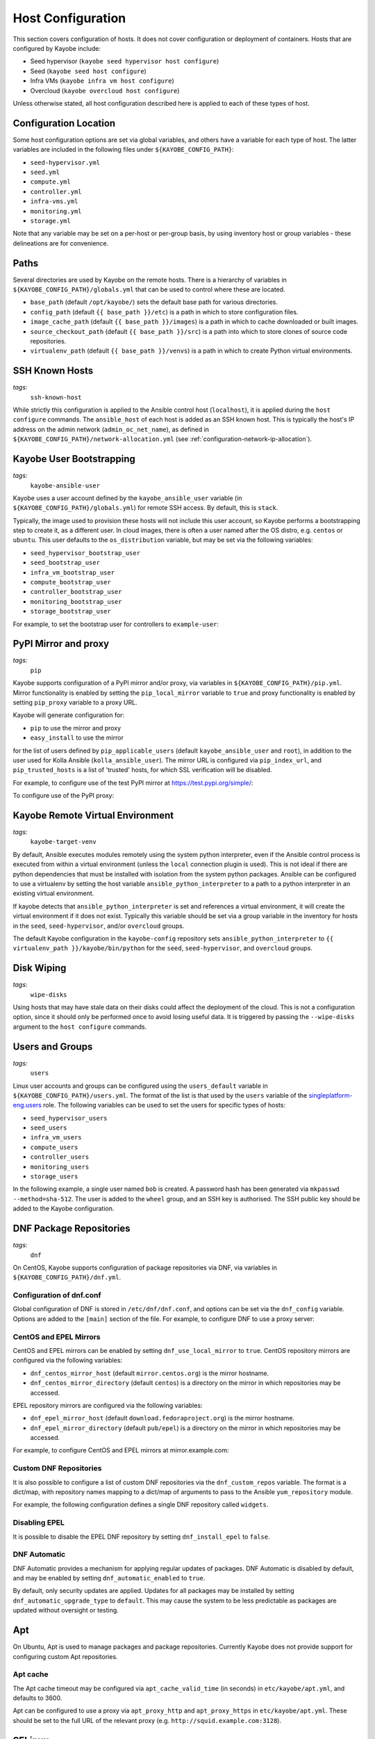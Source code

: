 .. _configuration-hosts:

==================
Host Configuration
==================

This section covers configuration of hosts. It does not cover configuration or
deployment of containers. Hosts that are configured by Kayobe include:

* Seed hypervisor (``kayobe seed hypervisor host configure``)
* Seed (``kayobe seed host configure``)
* Infra VMs (``kayobe infra vm host configure``)
* Overcloud (``kayobe overcloud host configure``)

Unless otherwise stated, all host configuration described here is applied to
each of these types of host.

.. seealso:: Ansible tags for limiting the scope of Kayobe commands are
             included under the relevant sections of this page
             (for more information see :ref:`usage-tags`).

Configuration Location
======================

Some host configuration options are set via global variables, and others have a
variable for each type of host. The latter variables are included in the
following files under ``${KAYOBE_CONFIG_PATH}``:

* ``seed-hypervisor.yml``
* ``seed.yml``
* ``compute.yml``
* ``controller.yml``
* ``infra-vms.yml``
* ``monitoring.yml``
* ``storage.yml``

Note that any variable may be set on a per-host or per-group basis, by using
inventory host or group variables - these delineations are for convenience.

Paths
=====

Several directories are used by Kayobe on the remote hosts. There is a
hierarchy of variables in ``${KAYOBE_CONFIG_PATH}/globals.yml`` that can be
used to control where these are located.

* ``base_path`` (default ``/opt/kayobe/``) sets the default base path for
  various directories.
* ``config_path`` (default ``{{ base_path }}/etc``) is a path in which to store
  configuration files.
* ``image_cache_path`` (default ``{{ base_path }}/images``) is a path in which
  to cache downloaded or built images.
* ``source_checkout_path`` (default ``{{ base_path }}/src``) is a path into
  which to store clones of source code repositories.
* ``virtualenv_path`` (default ``{{ base_path }}/venvs``) is a path in which to
  create Python virtual environments.

SSH Known Hosts
===============
*tags:*
  | ``ssh-known-host``

While strictly this configuration is applied to the Ansible control host
(``localhost``), it is applied during the ``host configure`` commands.
The ``ansible_host`` of each host is added as an SSH known host. This is
typically the host's IP address on the admin network (``admin_oc_net_name``),
as defined in ``${KAYOBE_CONFIG_PATH}/network-allocation.yml`` (see
:ref:`configuration-network-ip-allocation`).

Kayobe User Bootstrapping
=========================
*tags:*
  | ``kayobe-ansible-user``

Kayobe uses a user account defined by the ``kayobe_ansible_user`` variable (in
``${KAYOBE_CONFIG_PATH}/globals.yml``) for remote SSH access. By default, this
is ``stack``.

Typically, the image used to provision these hosts will not include this user
account, so Kayobe performs a bootstrapping step to create it, as a different
user. In cloud images, there is often a user named after the OS distro, e.g.
``centos`` or ``ubuntu``. This user defaults to the ``os_distribution``
variable, but may be set via the following variables:

* ``seed_hypervisor_bootstrap_user``
* ``seed_bootstrap_user``
* ``infra_vm_bootstrap_user``
* ``compute_bootstrap_user``
* ``controller_bootstrap_user``
* ``monitoring_bootstrap_user``
* ``storage_bootstrap_user``

For example, to set the bootstrap user for controllers to ``example-user``:

.. code-block:: yaml
   :caption: ``controllers.yml``

   controller_bootstrap_user: example-user

PyPI Mirror and proxy
=====================
*tags:*
  | ``pip``

Kayobe supports configuration of a PyPI mirror and/or proxy, via variables in
``${KAYOBE_CONFIG_PATH}/pip.yml``.
Mirror functionality is enabled by setting the ``pip_local_mirror`` variable to
``true`` and proxy functionality is enabled by setting ``pip_proxy`` variable
to a proxy URL.

Kayobe will generate configuration for:

* ``pip`` to use the mirror and proxy
* ``easy_install`` to use the mirror

for the list of users defined by ``pip_applicable_users`` (default
``kayobe_ansible_user`` and ``root``), in addition to the user used for Kolla
Ansible (``kolla_ansible_user``). The mirror URL is configured via
``pip_index_url``, and ``pip_trusted_hosts`` is a list of 'trusted' hosts, for
which SSL verification will be disabled.

For example, to configure use of the test PyPI mirror at
https://test.pypi.org/simple/:

.. code-block:: yaml
   :caption: ``pip.yml``

   pip_local_mirror: true
   pip_index_url: https://test.pypi.org/simple/

To configure use of the PyPI proxy:

.. code-block:: yaml
   :caption: ``pip.yml``

   pip_proxy: http://your_proxy_server:3128


Kayobe Remote Virtual Environment
=================================
*tags:*
  | ``kayobe-target-venv``

By default, Ansible executes modules remotely using the system python
interpreter, even if the Ansible control process is executed from within a
virtual environment (unless the ``local`` connection plugin is used).
This is not ideal if there are python dependencies that must be installed
with isolation from the system python packages. Ansible can be configured to
use a virtualenv by setting the host variable ``ansible_python_interpreter``
to a path to a python interpreter in an existing virtual environment.

If kayobe detects that ``ansible_python_interpreter`` is set and references a
virtual environment, it will create the virtual environment if it does not
exist. Typically this variable should be set via a group variable in the
inventory for hosts in the ``seed``, ``seed-hypervisor``, and/or ``overcloud``
groups.

The default Kayobe configuration in the ``kayobe-config`` repository sets
``ansible_python_interpreter`` to ``{{ virtualenv_path }}/kayobe/bin/python``
for the ``seed``, ``seed-hypervisor``, and ``overcloud`` groups.

Disk Wiping
===========
*tags:*
  | ``wipe-disks``

Using hosts that may have stale data on their disks could affect the deployment
of the cloud. This is not a configuration option, since it should only be
performed once to avoid losing useful data. It is triggered by passing the
``--wipe-disks`` argument to the ``host configure`` commands.

Users and Groups
================
*tags:*
  | ``users``

Linux user accounts and groups can be configured using the ``users_default``
variable in ``${KAYOBE_CONFIG_PATH}/users.yml``. The format of the list is
that used by the ``users`` variable of the `singleplatform-eng.users
<https://galaxy.ansible.com/singleplatform-eng/users>`__ role.  The following
variables can be used to set the users for specific types of hosts:

* ``seed_hypervisor_users``
* ``seed_users``
* ``infra_vm_users``
* ``compute_users``
* ``controller_users``
* ``monitoring_users``
* ``storage_users``

In the following example, a single user named ``bob`` is created. A password
hash has been generated via ``mkpasswd --method=sha-512``. The user is added to
the ``wheel`` group, and an SSH key is authorised. The SSH public key should be
added to the Kayobe configuration.

.. code-block:: yaml
   :caption: ``users.yml``

   users_default:
    - username: bob
      name: Bob
      password: "$6$wJt9MLWrHlWN8$oXJHbdaslm9guD5EC3Dry1mphuqF9NPeQ43OXk3cXZa2ze/F9FOTxm2KvvDkbdxBDs7ouwdiLTUJ1Ff40.cFU."
      groups:
        - wheel
      append: True
      ssh_key:
        - "{{ lookup('file', kayobe_config_path ~ '/ssh-keys/id_rsa_bob.pub') }}"

DNF Package Repositories
========================
*tags:*
  | ``dnf``

On CentOS, Kayobe supports configuration of package repositories via DNF, via
variables in ``${KAYOBE_CONFIG_PATH}/dnf.yml``.

Configuration of dnf.conf
-------------------------

Global configuration of DNF is stored in ``/etc/dnf/dnf.conf``, and options can
be set via the ``dnf_config`` variable. Options are added to the ``[main]``
section of the file. For example, to configure DNF to use a proxy server:

.. code-block:: yaml
   :caption: ``dnf.yml``

   dnf_config:
     proxy: https://proxy.example.com

CentOS and EPEL Mirrors
-----------------------

CentOS and EPEL mirrors can be enabled by setting ``dnf_use_local_mirror`` to
``true``.  CentOS repository mirrors are configured via the following
variables:

* ``dnf_centos_mirror_host`` (default ``mirror.centos.org``) is the mirror
  hostname.
* ``dnf_centos_mirror_directory`` (default ``centos``) is a directory on the
  mirror in which repositories may be accessed.

EPEL repository mirrors are configured via the following variables:

* ``dnf_epel_mirror_host`` (default ``download.fedoraproject.org``) is the
  mirror hostname.
* ``dnf_epel_mirror_directory`` (default ``pub/epel``) is a directory on the
  mirror in which repositories may be accessed.

For example, to configure CentOS and EPEL mirrors at mirror.example.com:

.. code-block:: yaml
   :caption: ``dnf.yml``

   dnf_use_local_mirror: true
   dnf_centos_mirror_host: mirror.example.com
   dnf_epel_mirror_host: mirror.example.com

Custom DNF Repositories
-----------------------

It is also possible to configure a list of custom DNF repositories via the
``dnf_custom_repos`` variable. The format is a dict/map, with repository names
mapping to a dict/map of arguments to pass to the Ansible ``yum_repository``
module.

For example, the following configuration defines a single DNF repository called
``widgets``.

.. code-block:: yaml
   :caption: ``dnf.yml``

   dnf_custom_repos:
     widgets:
       baseurl: http://example.com/repo
       file: widgets
       gpgkey: http://example.com/gpgkey
       gpgcheck: yes

Disabling EPEL
--------------

It is possible to disable the EPEL DNF repository by setting
``dnf_install_epel`` to ``false``.

DNF Automatic
-------------

DNF Automatic provides a mechanism for applying regular updates of packages.
DNF Automatic is disabled by default, and may be enabled by setting
``dnf_automatic_enabled`` to ``true``.

.. code-block:: yaml
   :caption: ``dnf.yml``

   dnf_automatic_enabled:  true

By default, only security updates are applied. Updates for all packages may be
installed by setting ``dnf_automatic_upgrade_type`` to ``default``. This may
cause the system to be less predictable as packages are updated without
oversight or testing.

Apt
===

On Ubuntu, Apt is used to manage packages and package repositories. Currently
Kayobe does not provide support for configuring custom Apt repositories.

Apt cache
---------

The Apt cache timeout may be configured via ``apt_cache_valid_time`` (in
seconds) in ``etc/kayobe/apt.yml``, and defaults to 3600.

Apt can be configured to use a proxy via ``apt_proxy_http`` and
``apt_proxy_https`` in ``etc/kayobe/apt.yml``. These should be set to the full
URL of the relevant proxy (e.g. ``http://squid.example.com:3128``).

SELinux
=======
*tags:*
  | ``disable-selinux``

.. note:: SELinux applies to CentOS systems only.

SELinux is not supported by Kolla Ansible currently, so it is disabled by
Kayobe. If necessary, Kayobe will reboot systems in order to apply a change to
the SELinux configuration. The timeout for waiting for systems to reboot is
``disable_selinux_reboot_timeout``. Alternatively, the reboot may be avoided by
setting ``disable_selinux_do_reboot`` to ``false``.

Network Configuration
=====================
*tags:*
  | ``network``

Configuration of host networking is covered in depth in
:ref:`configuration-network`.

Firewalld
=========
*tags:*
  | ``firewall``

.. note:: Firewalld is supported on CentOS systems only. Currently no
          firewall is supported on Ubuntu.

Firewalld can be used to provide a firewall on CentOS systems. Since the Xena
release, Kayobe provides support for enabling or disabling firewalld, as well
as defining zones and rules.

The following variables can be used to set whether to enable firewalld:

* ``seed_hypervisor_firewalld_enabled``
* ``seed_firewalld_enabled``
* ``infra_vm_firewalld_enabled``
* ``compute_firewalld_enabled``
* ``controller_firewalld_enabled``
* ``monitoring_firewalld_enabled``
* ``storage_firewalld_enabled``

When firewalld is enabled, the following variables can be used to configure a
list of zones to create. Each item is a dict containing a ``zone`` item:

* ``seed_hypervisor_firewalld_zones``
* ``seed_firewalld_zones``
* ``infra_vm_firewalld_zones``
* ``compute_firewalld_zones``
* ``controller_firewalld_zones``
* ``monitoring_firewalld_zones``
* ``storage_firewalld_zones``

The following variables can be used to set a default zone. The default is
unset, in which case the default zone will not be changed:

* ``seed_hypervisor_firewalld_default_zone``
* ``seed_firewalld_default_zone``
* ``infra_vm_firewalld_default_zone``
* ``compute_firewalld_default_zone``
* ``controller_firewalld_default_zone``
* ``monitoring_firewalld_default_zone``
* ``storage_firewalld_default_zone``

The following variables can be used to set a list of rules to apply. Each item
is a dict containing arguments to pass to the ``firewalld`` module. Arguments
are omitted if not provided, with the following exceptions: ``offline``
(default ``true``), ``permanent`` (default ``true``), ``state`` (default
``enabled``):

* ``seed_hypervisor_firewalld_rules``
* ``seed_firewalld_rules``
* ``infra_vm_firewalld_rules``
* ``compute_firewalld_rules``
* ``controller_firewalld_rules``
* ``monitoring_firewalld_rules``
* ``storage_firewalld_rules``

In the following example, firewalld is enabled on controllers. ``public`` and
``internal`` zones are created, with their default rules disabled. TCP port
8080 is open in the ``internal`` zone, and the ``http`` service is open in the
``public`` zone:

.. code-block:: yaml

   controller_firewalld_enabled: true

   controller_firewalld_zones:
     - zone: public
     - zone: internal

   controller_firewalld_rules:
     # Disable default rules in internal zone.
     - service: dhcpv6-client
       state: disabled
       zone: internal
     - service: samba-client
       state: disabled
       zone: internal
     - service: ssh
       state: disabled
       zone: internal
     # Disable default rules in public zone.
     - service: dhcpv6-client
       state: disabled
       zone: public
     - service: ssh
       state: disabled
       zone: public
     # Enable TCP port 8080 in internal zone.
     - port: 8080/tcp
       zone: internal
     # Enable the HTTP service in the public zone.
     - service: http
       zone: public

.. _configuration-hosts-tuned:

Tuned
=====
*tags:*
  | ``tuned``

.. note:: Tuned configuration only supports CentOS systems for now.

Built-in ``tuned`` profiles can be applied to hosts. The following variables
can be used to set a ``tuned`` profile to specific types of hosts:

* ``seed_hypervisor_tuned_active_builtin_profile``
* ``seed_tuned_active_builtin_profile``
* ``compute_tuned_active_builtin_profile``
* ``controller_tuned_active_builtin_profile``
* ``monitoring_tuned_active_builtin_profile``
* ``storage_tuned_active_builtin_profile``
* ``infra_vm_tuned_active_builtin_profile``

By default, Kayobe applies a ``tuned`` profile matching the role of each host
in the system:

* seed hypervisor: ``virtual-host``
* seed: ``virtual-guest``
* infrastructure VM: ``virtual-guest``
* compute: ``virtual-host``
* controllers: ``throughput-performance``
* monitoring: ``throughput-performance``
* storage: ``throughput-performance``

For example, to change the ``tuned`` profile of controllers to
``network-throughput``:

.. code-block:: yaml
   :caption: ``controllers.yml``

   controller_tuned_active_builtin_profile: network-throughput

Sysctls
=======
*tags:*
  | ``sysctl``

Arbitrary ``sysctl`` configuration can be applied to hosts. The variable format
is a dict/map, mapping parameter names to their required values. The following
variables can be used to set ``sysctl`` configuration specific types of hosts:

* ``seed_hypervisor_sysctl_parameters``
* ``seed_sysctl_parameters``
* ``infra_vm_sysctl_parameters``
* ``compute_sysctl_parameters``
* ``controller_sysctl_parameters``
* ``monitoring_sysctl_parameters``
* ``storage_sysctl_parameters``

For example, to set the ``net.ipv4.ip_forward`` parameter to ``1`` on controllers:

.. code-block:: yaml
   :caption: ``controllers.yml``

   controller_sysctl_parameters:
     net.ipv4.ip_forward: 1

IP routing and Source NAT
=========================
*tags:*
  | ``ip-routing``
  | ``snat``

IP routing and source NAT (SNAT) can be configured on the seed host, which
allows it to be used as a default gateway for overcloud hosts. This is disabled
by default since the Xena 11.0.0 release, and may be enabled by setting
``seed_enable_snat`` to ``true`` in ``${KAYOBE_CONFIG_PATH}/seed.yml``.

Disable cloud-init
==================
*tags:*
  | ``disable-cloud-init``

cloud-init is a popular service for performing system bootstrapping. If you are
not using cloud-init, this section can be skipped.

If using the seed's Bifrost service to provision the control plane hosts, the
use of cloud-init may be configured via the ``kolla_bifrost_dib_init_element``
variable.

cloud-init searches for network configuration in order of increasing
precedence; each item overriding the previous.  In some cases, on subsequent
boots cloud-init can automatically reconfigure network interfaces and cause
some issues in network configuration. To disable cloud-init from running after
the initial server bootstrapping, set ``disable_cloud_init`` to ``true`` in
``${KAYOBE_CONFIG_PATH}/overcloud.yml``.

Disable Glean
=============
*tags:*
  | ``disable-glean``

The ``glean`` service can be used to perform system bootstrapping, serving a
similar role to ``cloud-init``. If you are not using ``glean``, this section
can be skipped.

If using the seed's Bifrost service to provision the control plane hosts, the
use of ``glean`` may be configured via the ``kolla_bifrost_dib_init_element``
variable.

After the initial server bootstrapping, the glean service can cause problems as
it attempts to enable all network interfaces, which can lead to timeouts while
booting. To avoid this, the ``glean`` service is disabled. Additionally, any
network interface configuration files generated by ``glean`` and not
overwritten by Kayobe are removed.

Timezone
========
*tags:*
  | ``timezone``

The timezone can be configured via the ``timezone`` variable in
``${KAYOBE_CONFIG_PATH}/time.yml``. The value must be a valid Linux
timezone. For example:

.. code-block:: yaml
   :caption: ``time.yml``

   timezone: Europe/London

NTP
===
*tags:*
  | ``ntp``

Kayobe will configure `Chrony <https://chrony.tuxfamily.org/>`__ on all hosts in the
``ntp`` group. The default hosts in this group are::

.. code-block:: console

    [ntp:children]
    # Kayobe will configure Chrony on members of this group.
    seed
    seed-hypervisor
    overcloud

This provides a flexible way to opt in or out of having kayobe manage
the NTP service.

Variables
---------

Network Time Protocol (NTP) may be configured via variables in
``${KAYOBE_CONFIG_PATH}/time.yml``. The list of NTP servers is
configured via ``chrony_ntp_servers``, and by default the ``pool.ntp.org``
servers are used.

Internally, kayobe uses the the `mrlesmithjr.chrony
<https://galaxy.ansible.com/mrlesmithjr/chrony>`__ Ansible role. Rather than
maintain a mapping between the ``kayobe`` and ``mrlesmithjr.chrony`` worlds, all
variables are simply passed through. This means you can use all variables that
the role defines. For example to change ``chrony_maxupdateskew`` and override
the kayobe defaults for ``chrony_ntp_servers``:

.. code-block:: yaml
   :caption: ``time.yml``

   chrony_ntp_servers:
     - server: 0.debian.pool.ntp.org
       options:
         - option: iburst
         - option: minpoll
           val: 8
   chrony_maxupdateskew: 150.0

Software RAID
=============
*tags:*
  | ``mdadm``

While it is possible to use RAID directly with LVM, some operators may prefer
the userspace tools provided by ``mdadm`` or may have existing software RAID
arrays they want to manage with Kayobe.

Software RAID arrays may be configured via the ``mdadm_arrays`` variable. For
convenience, this is mapped to the following variables:

* ``seed_hypervisor_mdadm_arrays``
* ``seed_mdadm_arrays``
* ``infra_vm_mdadm_arrays``
* ``compute_mdadm_arrays``
* ``controller_mdadm_arrays``
* ``monitoring_mdadm_arrays``
* ``storage_mdadm_arrays``

The format of these variables is as defined by the ``mdadm_arrays`` variable of
the `mrlesmithjr.mdadm <https://galaxy.ansible.com/mrlesmithjr/mdadm>`__
Ansible role.

For example, to configure two of the seed's disks as a RAID1 ``mdadm`` array
available as ``/dev/md0``:

.. code-block:: yaml
   :caption: ``seed.yml``

   seed_mdadm_arrays:
     - name: md0
       devices:
         - /dev/sdb
         - /dev/sdc
       level: '1'
       state: present

.. _configuration-hosts-encryption:

Encryption
==========
*tags:*
  | ``luks``

Encrypted block devices may be configured via the ``luks_devices`` variable. For
convenience, this is mapped to the following variables:

* ``seed_hypervisor_luks_devices``
* ``seed_luks_devices``
* ``infra_vm_luks_devices``
* ``compute_luks_devices``
* ``controller_luks_devices``
* ``monitoring_luks_devices``
* ``storage_luks_devices``

The format of these variables is as defined by the ``luks_devices`` variable of
the `stackhpc.luks <https://galaxy.ansible.com/stackhpc/luks>`__
Ansible role.

For example, to encrypt the software raid device, ``/dev/md0``, on the seed, and make it
available as ``/dev/mapper/md0crypt``

.. code-block:: yaml
   :caption: ``seed.yml``

   seed_luks_devices:
     - name: md0crypt
       device: /dev/md0

..  note::

    It is not yet possible to encrypt the root device.

.. _configuration-hosts-lvm:

LVM
===
*tags:*
  | ``lvm``

Logical Volume Manager (LVM) physical volumes, volume groups, and logical
volumes may be configured via the ``lvm_groups`` variable. For convenience,
this is mapped to the following variables:

* ``seed_hypervisor_lvm_groups``
* ``seed_lvm_groups``
* ``infra_vm_lvm_groups``
* ``compute_lvm_groups``
* ``controller_lvm_groups``
* ``monitoring_lvm_groups``
* ``storage_lvm_groups``

The format of these variables is as defined by the ``lvm_groups`` variable of
the `mrlesmithjr.manage-lvm
<https://galaxy.ansible.com/mrlesmithjr/manage-lvm>`__ Ansible role.

LVM for libvirt
---------------

LVM is not configured by default on the seed hypervisor. It is possible to
configure LVM to provide storage for a ``libvirt`` storage pool, typically
mounted at ``/var/lib/libvirt/images``.

To use this configuration, set the ``seed_hypervisor_lvm_groups`` variable to
``"{{ seed_hypervisor_lvm_groups_with_data }}"`` and provide a list of disks
via the ``seed_hypervisor_lvm_group_data_disks`` variable.

LVM for Docker
--------------

.. note::

   In Train and earlier releases of Kayobe, the ``data`` volume group was
   always enabled by default.

If the ``devicemapper`` Docker storage driver is in use, the default LVM
configuration is optimised for it.  The ``devicemapper`` driver requires a thin
provisioned LVM volume. A second logical volume is used for storing Docker
volume data, mounted at ``/var/lib/docker/volumes``. Both logical volumes are
created from a single ``data`` volume group.

This configuration is enabled by the following variables, which default to
``true`` if the ``devicemapper`` driver is in use or ``false`` otherwise:

* ``compute_lvm_group_data_enabled``
* ``controller_lvm_group_data_enabled``
* ``seed_lvm_group_data_enabled``
* ``infra_vm_lvm_group_data_enabled``
* ``storage_lvm_group_data_enabled``

These variables can be set to ``true`` to enable the data volume group if the
``devicemapper`` driver is not in use. This may be useful where the
``docker-volumes`` logical volume is required.

To use this configuration, a list of disks must be configured via the following
variables:

* ``seed_lvm_group_data_disks``
* ``infra_vm_lvm_group_data_disks``
* ``compute_lvm_group_data_disks``
* ``controller_lvm_group_data_disks``
* ``monitoring_lvm_group_data_disks``
* ``storage_lvm_group_data_disks``

For example, to configure two of the seed's disks for use by LVM:

.. code-block:: yaml
   :caption: ``seed.yml``

   seed_lvm_group_data_disks:
     - /dev/sdb
     - /dev/sdc

The Docker volumes LVM volume is assigned a size given by the following
variables, with a default value of 75% (of the volume group's capacity):

* ``seed_lvm_group_data_lv_docker_volumes_size``
* ``infra_vm_lvm_group_data_lv_docker_volumes_size``
* ``compute_lvm_group_data_lv_docker_volumes_size``
* ``controller_lvm_group_data_lv_docker_volumes_size``
* ``monitoring_lvm_group_data_lv_docker_volumes_size``
* ``storage_lvm_group_data_lv_docker_volumes_size``

If using a Docker storage driver other than ``devicemapper``, the remaining 25%
of the volume group can be used for Docker volume data. In this case, the LVM
volume's size can be increased to 100%:

.. code-block:: yaml
   :caption: ``controllers.yml``

   controller_lvm_group_data_lv_docker_volumes_size: 100%

If using a Docker storage driver other than ``devicemapper``, it is possible to
avoid using LVM entirely, thus avoiding the requirement for multiple disks. In
this case, set the appropriate ``<host>_lvm_groups`` variable to an empty list:

.. code-block:: yaml
   :caption: ``storage.yml``

   storage_lvm_groups: []

Custom LVM
----------

To define additional logical logical volumes in the default ``data`` volume
group, modify one of the following variables:

* ``seed_lvm_group_data_lvs``
* ``infra_vm_lvm_group_data_lvs``
* ``compute_lvm_group_data_lvs``
* ``controller_lvm_group_data_lvs``
* ``monitoring_lvm_group_data_lvs``
* ``storage_lvm_group_data_lvs``

Include the variable ``<host>_lvm_group_data_lv_docker_volumes`` in the list to
include the LVM volume for Docker volume data:

.. code-block:: yaml
   :caption: ``monitoring.yml``

   monitoring_lvm_group_data_lvs:
     - "{{ monitoring_lvm_group_data_lv_docker_volumes }}"
     - lvname: other-vol
       size: 1%
       create: true
       filesystem: ext4
       mount: true
       mntp: /path/to/mount

It is possible to define additional LVM volume groups via the following
variables:

* ``seed_lvm_groups_extra``
* ``infra_vm_lvm_groups_extra``
* ``compute_lvm_groups_extra``
* ``controller_lvm_groups_extra``
* ``monitoring_lvm_groups_extra``
* ``storage_lvm_groups_extra``

For example:

.. code-block:: yaml
   :caption: ``compute.yml``

   compute_lvm_groups_extra:
     - vgname: other-vg
       disks: /dev/sdb
       create: true
       lvnames:
         - lvname: other-vol
           size: 100%
           create: true
           mount: false

Alternatively, replace the entire volume group list via one of the
``<host>_lvm_groups`` variables to replace the default configuration with a
custom one.

.. code-block:: yaml
   :caption: ``controllers.yml``

   controller_lvm_groups:
     - vgname: only-vg
       disks: /dev/sdb
       create: true
       lvnames:
         - lvname: only-vol
           size: 100%
           create: true
           mount: false

Kolla-Ansible bootstrap-servers
===============================

Kolla Ansible provides some host configuration functionality via the
``bootstrap-servers`` command, which may be leveraged by Kayobe.

See the :kolla-ansible-doc:`Kolla Ansible documentation
<reference/deployment-and-bootstrapping/bootstrap-servers.html>`
for more information on the functions performed by this command, and how to
configure it.

Note that from the Ussuri release, Kayobe creates a user account for Kolla
Ansible rather than this being done by Kolla Ansible during
``bootstrap-servers``. See :ref:`configuration-kolla-ansible-user-creation` for
details.

Kolla-Ansible Remote Virtual Environment
========================================
*tags:*
  | ``kolla-ansible``
  | ``kolla-target-venv``

See :ref:`configuration-kolla-ansible-venv` for information about remote Python
virtual environments for Kolla Ansible.

.. _configuration-hosts-docker:

Docker Engine
=============
*tags:*
  | ``docker``

Docker engine configuration is applied by both Kayobe and Kolla Ansible (during
bootstrap-servers).

The ``docker_storage_driver`` variable sets the Docker storage driver, and by
default the ``overlay2`` driver is used. If using the ``devicemapper`` driver,
see :ref:`configuration-hosts-lvm` for information about configuring LVM for
Docker.

Various options are defined in ``${KAYOBE_CONFIG_PATH}/docker.yml``
for configuring the ``devicemapper`` storage.

A private Docker registry may be configured via ``docker_registry``, with a
Certificate Authority (CA) file configured via ``docker_registry_ca``.

To use one or more Docker Registry mirrors, use the ``docker_registry_mirrors``
variable.

If using an MTU other than 1500, ``docker_daemon_mtu`` can be used to configure
this. This setting does not apply to containers using ``net=host`` (as Kolla
Ansible's containers do), but may be necessary when building images.

Docker's live restore feature can be configured via
``docker_daemon_live_restore``, although it is disabled by default due to
issues observed.
